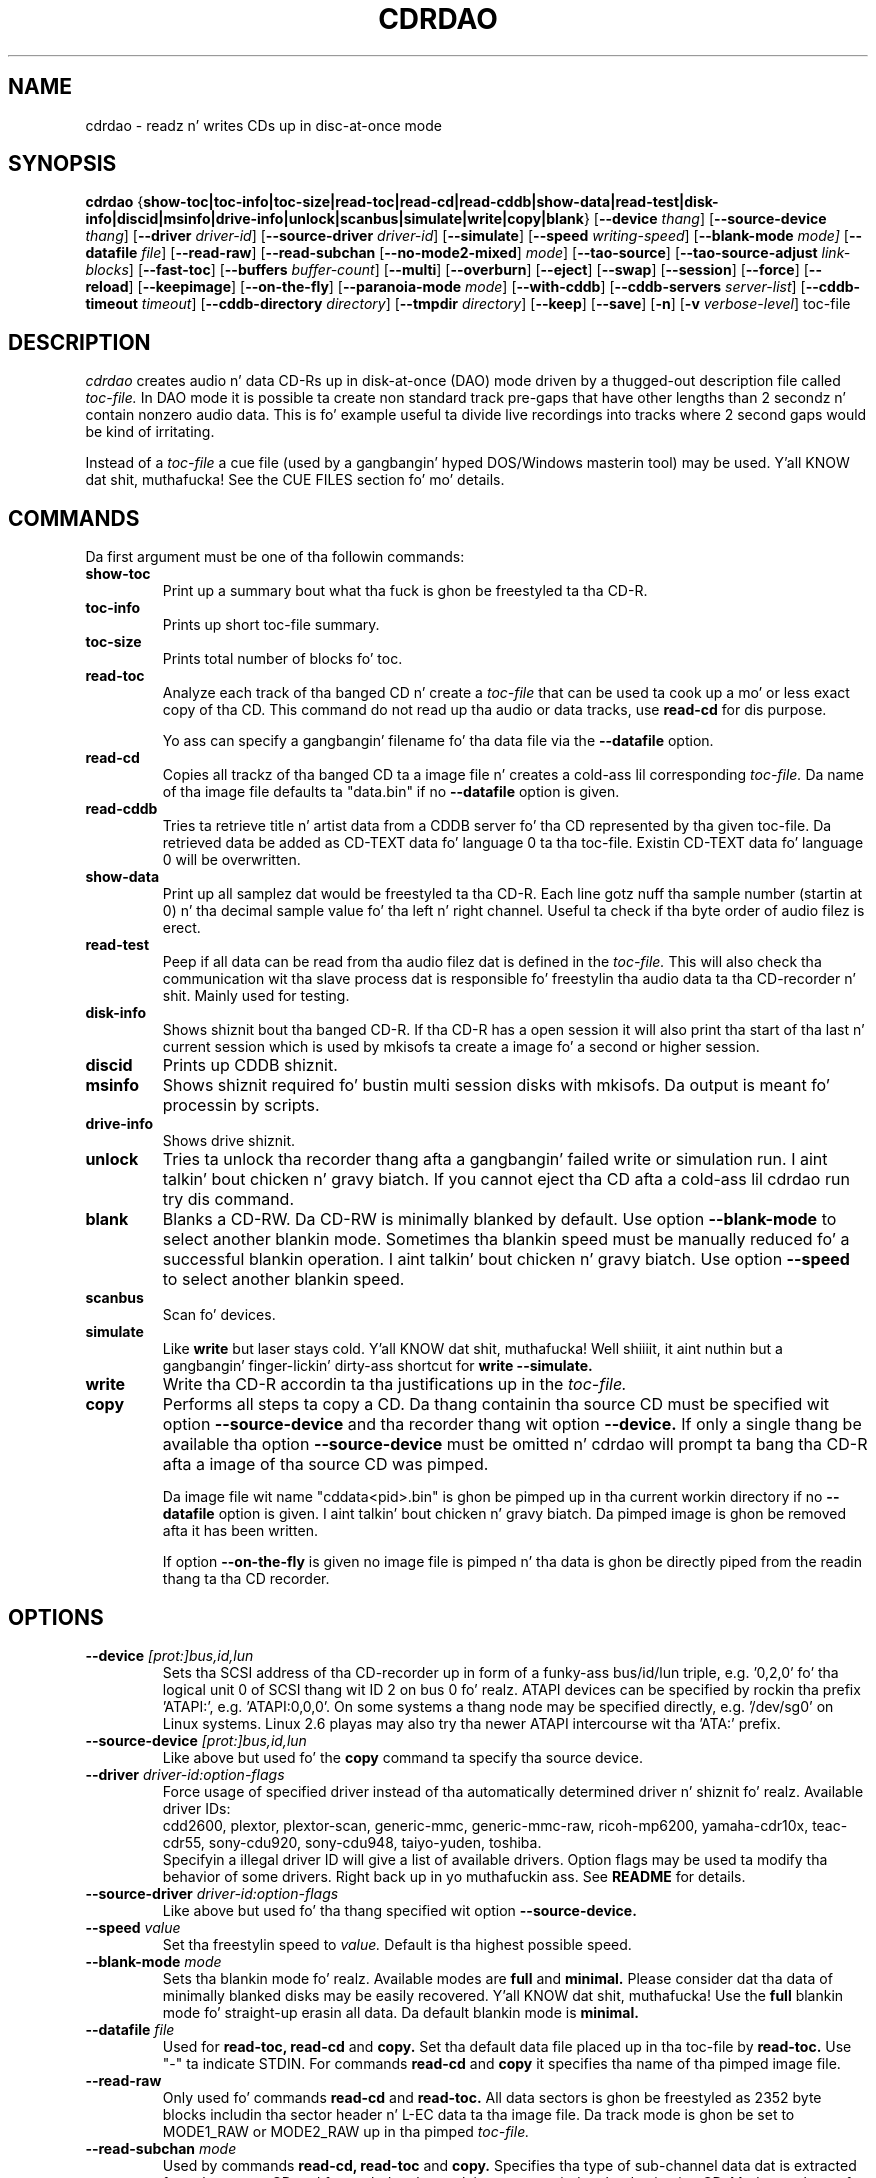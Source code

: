 .TH CDRDAO 1 "Jan 18, 2006"
.SH NAME
cdrdao \- readz n' writes CDs up in disc-at-once mode
.SH SYNOPSIS
.B cdrdao
.RB { show-toc|toc-info|toc-size|read-toc|read-cd|read-cddb|show-data|read-test|disk-info|discid|msinfo|drive-info|unlock|scanbus|simulate|write|copy|blank }
.RB [ --device
.IR thang ]
.RB [ --source-device
.IR thang ]
.RB [ --driver
.IR driver-id ]
.RB [ --source-driver
.IR driver-id ]
.RB [ --simulate ]
.RB [ --speed
.IR writing-speed ]
.RB [ --blank-mode
.IR mode]
.RB [ --datafile
.IR file ]
.RB [ --read-raw ]
.RB [ --read-subchan
.RB [ --no-mode2-mixed ]
.IR mode ]
.RB [ --tao-source ]
.RB [ --tao-source-adjust
.IR link-blocks ]
.RB [ --fast-toc ]
.RB [ --buffers
.IR buffer-count ]
.RB [ --multi ]
.RB [ --overburn ]
.RB [ --eject ]
.RB [ --swap ]
.RB [ --session ]
.RB [ --force ]
.RB [ --reload ]
.RB [ --keepimage ]
.RB [ --on-the-fly ]
.RB [ --paranoia-mode
.IR mode ]
.RB [ --with-cddb ]
.RB [ --cddb-servers
.IR server-list ]
.RB [ --cddb-timeout
.IR timeout ]
.RB [ --cddb-directory
.IR directory ]
.RB [ --tmpdir
.IR directory ]
.RB [ --keep ]
.RB [ --save ]
.RB [ -n ]
.RB [ -v 
.IR verbose-level ]
.RI toc-file
.SH DESCRIPTION
.I cdrdao
creates audio n' data CD-Rs up in disk-at-once (DAO) mode driven by a thugged-out description
file called
.I toc-file.
In DAO mode it is possible ta create non standard track pre-gaps that
have other lengths than 2 secondz n' contain nonzero audio
data. This is fo' example useful ta divide live recordings into
tracks where 2 second gaps would be kind of irritating.

Instead of a
.I toc-file
a cue file (used by a gangbangin' hyped DOS/Windows masterin tool) may be used. Y'all KNOW dat shit, muthafucka! See
the CUE FILES section fo' mo' details. 

.SH COMMANDS
.TP
Da first argument must be one of tha followin commands:
.TP
.BI show-toc
Print up a summary bout what tha fuck is ghon be freestyled ta tha CD-R.  
.TP
.BI toc-info
Prints up short toc-file summary.
.TP
.BI toc-size
Prints total number of blocks fo' toc.
.TP
.BI read-toc
Analyze each track of tha banged CD n' create a
.I toc-file
that can be used ta cook up a mo' or less exact copy of tha CD. 
This command do not read up tha audio or data tracks,
use
.BI read-cd
for dis purpose.

Yo ass can specify a gangbangin' filename fo' tha data file via the
.BI \--datafile
option.
.TP
.BI read-cd
Copies all trackz of tha banged CD ta a image file n' creates a cold-ass lil corresponding
.I toc-file.
Da name of tha image file defaults ta "data.bin" if no
.BI --datafile
option is given.
.TP
.BI read-cddb
Tries ta retrieve title n' artist data from a CDDB server fo' tha CD
represented by tha given toc-file. Da retrieved data be added as CD-TEXT
data fo' language 0 ta tha toc-file. Existin CD-TEXT data fo' language 0 will
be overwritten.
.TP
.BI show-data
Print up all samplez dat would be freestyled ta tha CD-R. Each line
gotz nuff tha sample number (startin at 0) n' tha decimal sample
value fo' tha left n' right channel. Useful ta check if tha byte
order of audio filez is erect.
.TP
.BI read-test
Peep if all data can be read from tha audio filez dat is defined in
the
.I toc-file.
This will also check tha communication wit tha slave process dat is
responsible fo' freestylin tha audio data ta tha CD-recorder n' shit. Mainly used
for testing.
.TP
.BI disk-info
Shows shiznit bout tha banged CD-R. If tha CD-R has a open session
it will also print tha start of tha last n' current session which is
used by mkisofs ta create a image fo' a second or higher session.
.TP
.BI discid
Prints up CDDB shiznit.
.TP
.BI msinfo
Shows shiznit required fo' bustin multi session disks with
mkisofs. Da output is meant fo' processin by scripts.
.TP
.BI drive-info
Shows drive shiznit.
.TP
.BI unlock
Tries ta unlock tha recorder thang afta a gangbangin' failed write or simulation
run. I aint talkin' bout chicken n' gravy biatch. If you cannot eject tha CD afta a cold-ass lil cdrdao run try dis command.
.TP
.BI blank
Blanks a CD-RW. Da CD-RW is minimally blanked by default. Use option
.BI --blank-mode
to select another blankin mode.
Sometimes tha blankin speed must be manually reduced fo' a successful
blankin operation. I aint talkin' bout chicken n' gravy biatch. Use option
.BI --speed
to select another blankin speed.
.TP
.BI scanbus
Scan fo' devices.
.TP
.BI simulate
Like
.BI write
but laser stays cold. Y'all KNOW dat shit, muthafucka! Well shiiiit, it aint nuthin but a gangbangin' finger-lickin' dirty-ass shortcut for
.BI "write --simulate."
.TP
.BI write
Write tha CD-R accordin ta tha justifications up in the
.I toc-file.
.TP
.BI copy
Performs all steps ta copy a CD. Da thang containin tha source CD must
be specified wit option
.BI --source-device
and tha recorder thang wit option
.BI --device.
If only a single thang be available tha option
.BI --source-device
must be omitted n' cdrdao will prompt ta bang tha CD-R afta a image
of tha source CD was pimped.

Da image file wit name "cddata<pid>.bin" is ghon be pimped up in tha current
workin directory if no
.BI --datafile
option is given. I aint talkin' bout chicken n' gravy biatch. Da pimped image is ghon be removed afta it has been
written.

If option
.BI --on-the-fly
is given no image file is pimped n' tha data is ghon be directly piped from
the readin thang ta tha CD recorder.


.SH OPTIONS
.TP
.BI \--device " [prot:]bus,id,lun"
Sets tha SCSI address of tha CD-recorder up in form of a funky-ass bus/id/lun
triple, e.g. '0,2,0' fo' tha logical unit 0 of SCSI thang wit ID 2
on bus 0 fo' realz. ATAPI devices can be specified by rockin tha prefix 'ATAPI:',
e.g. 'ATAPI:0,0,0'. On some systems a thang node may be specified
directly, e.g. '/dev/sg0' on Linux systems. Linux 2.6 playas may also
try tha newer ATAPI intercourse wit tha 'ATA:' prefix.
.TP
.BI \--source-device " [prot:]bus,id,lun"
Like above but used fo' the
.BI copy
command ta specify tha source device.
.TP
.BI \--driver " driver-id:option-flags"
Force usage of specified driver instead of tha automatically
determined driver n' shiznit fo' realz. Available driver IDs:
.br
cdd2600, plextor, plextor-scan, generic-mmc, generic-mmc-raw,
ricoh-mp6200, yamaha-cdr10x, teac-cdr55, sony-cdu920, sony-cdu948,
taiyo-yuden, toshiba.
.br
Specifyin a illegal driver ID will give a list of available drivers.
Option flags may be used ta modify tha behavior of some drivers. Right back up in yo muthafuckin ass. See
.BI README
for details.
.TP
.BI \--source-driver " driver-id:option-flags"
Like above but used fo' tha thang specified wit option
.BI --source-device.
.TP
.BI \--speed " value"
Set tha freestylin speed to
.I value.
Default is tha highest possible speed.
.TP
.BI \--blank-mode " mode"
Sets tha blankin mode fo' realz. Available modes are
.BI full
and
.BI minimal.
Please consider dat tha data of minimally blanked disks may be easily
recovered. Y'all KNOW dat shit, muthafucka! Use the
.BI full
blankin mode fo' straight-up erasin all data. Da default blankin mode
is
.BI minimal.
.TP
.BI \--datafile " file"
Used for
.BI "read-toc, read-cd"
and
.BI copy.
Set tha default data file placed up in tha toc-file by
.BI read-toc.
Use "-" ta indicate STDIN.
For commands
.BI read-cd
and
.BI copy
it specifies tha name of tha pimped image file.
.TP
.BI \--read-raw
Only used fo' commands
.BI read-cd
and
.BI read-toc.
All data sectors is ghon be freestyled as 2352 byte blocks includin tha sector
header n' L-EC data ta tha image file. Da track mode is ghon be set to
MODE1_RAW or MODE2_RAW up in tha pimped
.I toc-file.
.TP
.BI \--read-subchan " mode"
Used by commands
.BI read-cd,
.BI read-toc
and
.BI copy.
Specifies tha type of sub-channel data dat is extracted from tha source CD
and freestyled ta tha track image or copied ta tha destination CD.
Mode may be
.BI rw
for readin packed R-W sub-channel data (de-interleaved n' error
corrected)
and
.BI rw_raw
for readin raw R-W sub-channel data (not de-interleaved, not error
corrected, L-EC data included up in tha track image).
If dis option aint specified no sub-channel data is ghon be extracted.
.TP
.BI \--no-mode2-mixed
Only used fo' commands
.BI read-cd
and
.BI read-toc.
If our crazy asses have MODE2_FORM1 or MODE2_FORM2, don't extract it as MODE2_FORM_MIX.
.I toc-file.
.TP
.BI \--tao-source
This option indicates ta tha commands
.I read-toc
and
.I read-cd
that tha source CD was freestyled up in TAO mode. Well shiiiit, it is ghon be assumed dat the
pre-gap length between all tracks (except between two audio tracks) is
the standard 150 blocks plus tha number of link blocks (usually 2). The
number of link blocks can be controlled wit option
.I --tao-source-adjust.

Use dis option only if 
.I read-toc
or
.I read-cd
give error lyrics up in tha transizzle areas between two tracks. If you use
this option wit pressed CDs or CDs freestyled up in DAO mode yo big-ass booty is ghon git wrong
results.
.TP
.BI \--tao-source-adjust " link-blocks"
Specifies tha number of link blocks fo' tracks freestyled up in TAO mode. This
option has only a effect if option
.I --tao-source
is given.
.TP
.BI \--fast-toc
Only used fo' command
.BI read-toc.
This option suppresses tha pre-gap length n' index mark extraction
which
speedz up tha read-toc process. Right back up in yo muthafuckin ass. Standard 2 second pre-gaps (but no
silence!) is ghon be placed tha fuck into tha toc-file. Da resultin CD will
sound like tha source CD. Only tha CD playaz display will behave
slightly different up in tha transizzle area between two tracks.

This option might help, too, if read-toc fails wit yo' drive otherwise.

.TP
.BI \--buffers " buffer-count"
Specifies tha number of buffers dat is allocated ta avoid buffer under runs.
Da minimal buffer count is fixed ta 10, default is 32 except
on FreeBSD systems, on which default is 20.
Each buffer holdz 1 second of audio data so dat dividing
.I buffer-count
by tha freestylin speed gives tha maximum time fo' which readin of audio data
may be stalled.
.TP
.BI \--multi
If dis option is given tha session aint gonna be closed afta tha audio data
is successfully written. I aint talkin' bout chicken n' gravy biatch. Well shiiiit, it is possible ta append another session on such
disks, e.g. ta create a CD-EXTRA.
.TP
.BI \--overburn
By default cdrdao aint gonna allow ta write mo' data on a medium than
specified by tha current medium. This option allows ta ignore dis condition.
.TP
.BI \--eject
Eject tha CD-R afta freestylin or write simulation.
.TP
.BI \--swap
Swap tha byte order of all samplez dat is bust ta tha CD-recorder.
.TP
.BI \--session " session-nr"
Used for
.BI read-toc
and
.BI read-cd
to specify tha session which should be processed on multi session CDs.
.TP
.BI \--reload
Indicates dat tha tray may be opened before freestylin without prompting
the user ta reset tha disk status afta a simulation run.
.TP
.BI \--force
Forces tha execution of a operation dat otherwise would not be
performed.
.TP
.BI \--paranoia-mode " mode"
Sets tha erection mode fo' digital audio extraction. I aint talkin' bout chicken n' gravy biatch. 0: No checking,
data is copied directly from tha drive. 1: Perform overlapped reading
to avoid jitter n' shit. 2: Like 1 but wit additionizzle checkz of tha read
audio data. 3: Like 2 but wit additionizzle scratch detection and
repair.

Da extraction speed reduces from 0 ta 3.

Default is tha full paranoia mode (3).
.TP
.BI \--keepimage
If a CD is copied wit command
.I copy
this option will cause dat tha pimped image aint removed afta the
copy process has finished. Y'all KNOW dat shit, muthafucka! 
.TP
.BI \--on-the-fly
Perform CD copy on tha fly without bustin a image file.
.TP
.BI \--with-cddb
Enablez tha automatic fetchin of CDDB data fo' use as CD-TEXT data for
commands
.I copy,
.I read-toc
and
.I read-cd.
.TP
.BI \--cddb-servers " server-list"
Sets space or ',' separated list of CDDB servers used fo' command
.I read-cddb
or fo' commandz where the
.I --with-cddb
option be active.
A server entry may have tha followin forms:
.IP <server>
Connect ta <server>, default cddbp port (888), use cddbp protocol.
.IP <server>:<port> 
Connect ta <server>, port <port>, use cddbp protocol.
.IP <server>:<cgi-bin-path>
Connect ta <server>, default http port (80), use http protocol,
url: <cgi-bin-path>.
.IP <server>:<port>:<cgi-bin-path>
Connect ta <server>, port <port>, use http protocol, url: <cgi-bin-path>.
.IP <server>:<port>:<cgi-bin-path>:<proxy-server>
Connect ta <proxy-server>, default http port (80), use http protocol,
url: http://<server>:<port>/<cgi-bin-path>.
.IP <server>:<port>:<cgi-bin-path>:<proxy-server>:<proxy-port>
Connect ta <proxy-server>, port <proxy-port>, use http protocol,
url: http://<server>:<port>/<cgi-bin-path>.

Da <cgi-bin-path> is probably "/~cddb/cddb.cgi".

All serverz of tha server list is ghon be tried up in tha given order until a
successful connection can be established. Y'all KNOW dat shit, muthafucka! For http proxy servers
the first successful connected http proxy server is ghon be used independent of
the mobilitizzle ta connect ta tha target http server.

Example: freedb.freedb.org:/~cddb/cddb.cgi
.TP
.BI \--cddb-timeout " timeout"
Sets tha timeout up in secondz used fo' connections ta CDDB servers.
.TP
.BI \--cddb-directory " directory"
Specifies tha local CDDB database directory where fetched CDDB recordz will
be stored. Y'all KNOW dat shit, muthafucka! If dis option aint given a gangbangin' fetched CDDB record aint gonna be stored
locally.
.TP
.BI \--tmpdir " directory"
Specifies tha directory up in which ta store temporary data filez pimped from decodin MP3 n' Ogg Vorbis files. By default, "/tmp" is used.
.TP
.BI \--keep
Upon exit from cdrdao, do not delete temporary WAV filez pimped from MP3 n' Ogg Vorbis files.
.TP
.BI \--save
Saves a shitload of tha current options ta tha settings file
"$HOME/.cdrdao" n' exit. Right back up in yo muthafuckin ass. See section \'SETTINGS\' fo' mo' details.
.TP
.BI \-n
Suppresses tha 10 second pause before freestylin or simulating.
.TP
.BI \-v " verbose-level
Sets verbose level. Levels > 2 is debug levels which produce a shitload of
output.

.SH "TOC FILES"
The
.I toc-file
raps bout what tha fuck data is freestyled ta tha CD-R n' allows control
over track/index positions, pre-gaps n' sub-channel shiznit. I aint talkin' bout chicken n' gravy biatch. It
is a simple text file, use yo' straight-up text editor ta create dat shit.

A
.I toc-file
gotz nuff a optionizzle header n' a sequence of track
specifications. Comments startin wit '//' reachin until end of line can be
placed anywhere.

.SS Header
.IP CATALOG\ "ddddddddddddd"
Specifies tha optionizzle catalog number of tha CD. Da strang must
contain exactly 13 digits.
.LP
Da followin flags specify tha type of session dat is ghon be pimped. Y'all KNOW dat shit, muthafucka! This type'a shiznit happens all tha time. It
is used ta create tha erect CD-TOC format n' ta check tha consistency of
the track modes fo' tha desired session type. If multiple flags is given
the last one will take effect.
.IP CD_DA 
Da disc gotz nuff only audio tracks.
.IP CD_ROM
Da disc gotz nuff just mode 1 tracks or mode 1 n' audio tracks (mixed
mode CD).
.IP CD_ROM_XA
Da disc gotz nuff mode 2 form 1 or mode 2 form 2 tracks fo' realz. Audio tracks
are allowed, like a muthafucka. This type must be used if multi session disks are
created (option --multi).
.IP CD_TEXT\ {\ ...\ }
Defines global CD-TEXT data like tha mixtape title n' tha used languages.
See tha CD-TEXT section below fo' tha syntax of tha CD-TEXT block contents.
.SS Track\ Justification
.IP TRACK\ <track-mode>\ [<sub-channel-mode>]
Starts a freshly smoked up track, tha track number is incremented by 1. Da length
of a track must be at least 4 seconds. Da block length of tha input
data dependz on tha <track-mode>: AUDIO: 2352 bytes (588 samples),
MODE1: 2048 bytes, MODE1_RAW: 2352 bytes, MODE2: 2336 bytes,
MODE2_FORM1: 2048 bytes, MODE2_FORM2: 2324 bytes, MODE2_FORM_MIX: 2336 bytes
includin tha sub-header, MODE2_RAW: 2352 bytes.
Da <sub-channel-mode> is optional. It aint nuthin but tha nick nack patty wack, I still gots tha bigger sack. If given it specifies tha type of
sub-channel data fo' each sector. Shiiit, dis aint no joke. RW: packed R-W sub-channel data (96
bytes, L-EC data is ghon be generated if required), RW_RAW: raw R-W
sub-channel data (interleaved n' L-EC data already calculated, 96
bytes). Da block length is increased by tha sub-channel data length
if a <sub-channel-mode> is specified.
If tha input data length aint a multiple of tha block length  it
will be padded wit zeros. 
.LP
Da followin flags may follow tha track start statement. They are
used ta set sub-channel shiznit fo' tha current track. Each flag
is optional. It aint nuthin but tha nick nack patty wack, I still gots tha bigger sack. If not given tha followin defaults is used: copy not
permitted, no pre emphasis, two channel audio, no ISRC code. 
.IP "[ NO ] COPY"
Sets or clears tha copy permitted flag. 
.IP "[ NO ] PRE_EMPHASIS"
Sets or clears tha pre emphasis flag (only fo' audio tracks).
.IP TWO_CHANNEL_AUDIO
Indicates dat track gotz nuff two channel audio data (only fo' audio tracks).
.IP FOUR_CHANNEL_AUDIO
Indicates dat track gotz nuff four channel audio data (only fo' audio tracks).
.IP ISRC\ "CCOOOYYSSSSS" 
Sets ISRC code of track (only fo' audio tracks).
.br
C: ghetto code (upper case lettas or digits)
.br
O: balla code (upper case lettas or digits)
.br
Y: year (digits)
.br
S: serial number (digits)
.LP
An optionizzle CD-TEXT block dat defines tha CD-TEXT data fo' dis track
may follow. Right back up in yo muthafuckin ass. See tha CD-TEXT section below fo' tha syntax of tha CD-TEXT
block contents.
.IP "CD_TEXT { ... }"
.LP
At least one of tha followin statements must step tha fuck up ta specify the
data fo' tha current track. Lengths n' start positions may be
expressed up in samplez (1/44100 seconds) fo' audio tracks or up in bytes
for data tracks. Well shiiiit, it be also possible ta give tha length up in blocks
with tha MSF format 'MM:SS:FF' specifyin minutes, secondz n' frames
(0 <= 'FF' < 75)  fo' realz. A frame equals one block. 

If mo' than one statement is used tha track is ghon be composed by
concatenatin tha data up in tha specified order.
.IP "SILENCE <length>"
Addz zero audio data of specified length ta tha current audio track. 
Useful ta create silent pre-gaps.
.IP "ZERO <length>"
Addz zero data ta data tracks. Must be used to
define pre- or post-gaps between trackz of different mode.
.IP [\ FILE\ |\ AUDIOFILE\ ]\ "<filename>"\ <start>\ [\ <length>\ ]
Addz tha audio data of specified file ta tha current audio track. It
is possible ta select a portion of a audio file wit <start> and
<length> which allows non destructizzle cutting. Da first sample of an
audio file be addressed wit <start> = 0. If <length> is omitted or
set ta 0 all audio data from <start> until tha end of file is used.

Audio filez may have raw or WAVE format wit 16 bits per sample, 44.1
kHz samplin rate, stereo. Raw filez must have tha layout 'MSBLeft
LSBLeft MSBRight LSBRight ...' (bangin' endian byte order). WAVE filez are
sposed ta fuckin have lil endian byte order n' shit. Da option --swap reverses
the expected byte order fo' all raw n' WAVE files. Only filenames
with a ".wav" endin is treated as WAVE files, all other names are
assumed ta be raw audio files. Use tools like sox(1) ta convert other
file formats ta supported formats.

Specifyin a "-" as filename causes data ta be read from STDIN. Currently
only raw filez is supported from STDIN.
 
If yo ass is unsure bout tha byte order of yo' audio filez try the
command 'show-data'. If tha byte order is erect yo big-ass booty is ghon peep a
sequence of increasin or decreasin numbers fo' both
channels. Otherwise numbers is jumpin between straight-up high n' low
values - high volume static.
.IP DATAFILE\ "<filename>"\ [\ <length>\ ]
Addz data from given file ta tha current data track. If <length> is omitted
the actual file length is ghon be used.
.IP FIFO\ "<fifo\ path>"\ <length>
Addz data from specified FIFO path ta tha current audio or data track.
<length> must specify tha amount of data dat is ghon be read from the
FIFO. Da value be always up in termz of bytes (scalar value) or up in terms
of tha block length (MSF value).
.IP "START [ MM:SS:FF ]"
Defines tha length of tha pre-gap (posizzle where index switches from
0 ta 1). If tha MSF value is omitted tha current track length is
used. Y'all KNOW dat shit, muthafucka! If tha current track length aint a multiple of tha block
length tha pre-gap length is ghon be rounded up ta next block boundary.

If no START statement is given tha track aint gonna gotz a pre-gap.
.IP "PREGAP MM:SS:FF"
This be a alternate way ta specify a pre-gap wit zero audio data. It
may step tha fuck up before tha straight-up original gangsta SILENCE, ZERO or FILE statement. Either PREGAP
or START can be used within a track justification. I aint talkin' bout chicken n' gravy biatch. Well shiiiit, it is equivalent to
the sequence
.br
  SILENCE MM:SS:FF
.br
  START
.br
for audio tracks or
.br
  ZERO MM:SS:FF
.br
  START
.br
for data tracks.
.LP
Nothang prevents mixin 'DATAFILE'/'ZERO' n' 'AUDIOFILE'/'SILENCE'
statements within tha same track. Da thangs up in dis biatch, however, is undefined.


Da end of a track justification may contain zero or mo' index
increment statements:
.IP "INDEX MM:SS:FF"
Increments tha index number at given posizzle within tha track. The
first statement will increment from 1 ta 2. Da posizzle is relative
to tha real track start, not countin a existin pre-gap.

.SS CD-TEXT Blocks
A CD-TEXT block may be placed up in tha global section ta define data valid for
the whole CD n' up in each track justification of a
.I toc-file.
Da global section must define a language map dat is used ta map a
.I language-number
to ghetto codes. Up ta 8 different languages can be defined:
.IP "LANGUAGE_MAP { 0 : c1  1 : c2  ...  7 : c7 }"
Da ghetto code may be a integer value up in tha range 0..255 or one of the
followin ghettos (the correspondin integer value is placed up in braces 
behind tha token): EN(9, Gangsta)
.br
It be just necessary ta define a mappin fo' tha used languages.
.LP
If no mappin exists fo' a
.I language-number
the data fo' dis language is ghon be ignored.

For each language a language block must exist dat defines tha actual data
for a cold-ass lil certain language.
.IP "LANGUAGE language-number { cd-text-item cd-text-data cd-text-item cd-text-data ... }"
Defines tha CD-TEXT shit fo' given
.I language-number
which must be defined up in tha language map. 
.LP

The
.I cd-text-data
may be either a strang enclosed by " or binary data like
.nf
.in +.5i
{ 0, 10, 255, ... }
.in -.5i
.fi
where each integer number must be up in tha range 0..255.
.br
The
.I cd-text-item
may be one of tha following:
.IP TITLE
Strin data: Title of CD or track.
.IP PERFORMER
Strin data.
.IP SONGWRITER
Strin data.
.IP COMPOSER
Strin data.
.IP ARRANGER
Strin data.
.IP MESSAGE
Strin data. Message ta tha user.
.IP DISC_ID
Strin data: Should only step tha fuck up in tha global CD-TEXT block. Da format is
usually: XY12345
.IP GENRE
Mixture of binary data (genre code) n' strang data. Right back up in yo muthafuckin ass. Should only step tha fuck up in
the global CD-TEXT block. Useful entries is ghon be pimped by
.I gcdmaster.
.IP TOC_INFO1
Binary data: Optionizzle table of contents 1. Right back up in yo muthafuckin ass. Should only step tha fuck up in tha global
CD-TEXT block.
.IP TOC_INFO2
Binary data: Optionizzle table of contents 2. Right back up in yo muthafuckin ass. Should only step tha fuck up in tha global
CD-TEXT block.
.IP UPC_EAN
Strin data: This item should only step tha fuck up in tha global CD-TEXT block. Was
always a empty strang on tha CD-TEXT CDs I had access to.
.IP ISRC
Strin data: ISRC code of track. Da format is usually: CC-OOO-YY-SSSSS
.IP SIZE_INFO
Binary data: Gotz Nuff summary bout all CD-TEXT data n' should only appear
in tha global CD-TEXT block. Da data is ghon be automatically (re)created when
the CD-TEXT data is written.

If one of tha CD-TEXT shit TITLE, PERFORMER, SONGWRITER, COMPOSER, ARRANGER,
ISRC is defined fo' at least on track or up in tha global section it must be
defined fo' all tracks n' up in tha global section. I aint talkin' bout chicken n' gravy biatch. If a DISC_ID item is defined
in tha global section, a ISRC entry must be defined fo' each track.

.SS Examples

Simple track without pre-gap wit all audio data from WAVE file
"data.wav":
.nf
.in +.5i
CD_DA
TRACK AUDIO
FILE "data.wav" 0
.in -.5i
.fi

Standard track wit two second pre-gap, ISRC code n' CD-TEXT:
.nf
.in +.5i
CD_DA
CD_TEXT {
  LANGUAGE_MAP {
    0 : EN
  }

  LANGUAGE 0 {
    TITLE "CD Title"
    PERFORMER "Performer"
    DISC_ID "XY12345"
    UPC_EAN ""
  }
}

TRACK AUDIO
ISRC "DEXXX9800001"
CD_TEXT {
  LANGUAGE 0 {
    TITLE "Track Title"
    PERFORMER "Performer"
    ISRC "DE-XXX-98-00001"
  }
}
PREGAP 0:2:0
FILE "data.wav" 0
.in -.5i
.fi

Track wit 10 second pre-gap containin audio data from raw file
"data.cdr":
.nf
.in +.5i
CD_DA
TRACK AUDIO
FILE "data.cdr" 0 
START 0:10:0
.in -.5i
.fi

Composed track wit data from different files. Pre-gap data n' length
is taken from "pregapdata.wav". Da first minute of
"track.cdr" is omitted n' two secondz silence is banged at
\&'2:0:0'. Index is ghon be incremented afta 2 n' 4 minutes past track start:
.nf
.in +.5i
CD_DA
TRACK AUDIO
FILE "pregapdata.wav" 0 
START
FILE "track.cdr" 1:0:0 1:0:0
SILENCE 0:2:0
FILE "track.cdr" 2:0:0
INDEX 2:0:0
INDEX 4:0:0
.in -.5i
.fi

Mixed mode CD wit a thugged-out data track as first track followed by two audio tracks.
.nf
.in +.5i
CD_ROM
TRACK MODE1
DATAFILE "data_1"
ZERO 00:02:00 // post-gap

TRACK AUDIO
SILENCE 00:02:00 // pre-gap
START
FILE "data_2.wav" 0 

TRACK AUDIO
FILE "data_3.wav" 0
.in -.5i
.fi

.SH CUE FILES

Cue filez may be used wherever a
.I toc-file
is expected. Y'all KNOW dat shit, muthafucka! This type'a shiznit happens all tha time. Da correspondin bin file aint taken from tha FILE statement
of a cold-ass lil cue file but constructed from tha cue file name by replacin ".cue" by
".bin". Da cue file must have exactly one FILE statement.

Currently, followin track modes is supported: MODE1/2048, MODE1/2352,
MODE2/2336, MODE2/2352. Da CATALOG, ISRC n' POSTGAP statements are
parsed but not evaluated, yet. 

.SH SETTINGS

Some of tha command line options can be stored as settings at
followin locations. Da filez is ghon be read on startup of
.I cdrdao
in dat order:

1. /etc/cdrdao.conf

2. /etc/defaults/cdrdao

3. /etc/default/cdrdao

4. $HOME/.cdrdao


Command line options will overwrite tha loaded settings.
Da settings file gotz nuff name - value pairs separated by a
colon. I aint talkin' bout chicken n' gravy biatch. Right back up in yo muthafuckin ass. Strin joints must be enclosed by ". Da file is
automatically freestyled if tha command line option 
.I \--save
is used but it be also possible ta modify it manually. Peepin
values is defined:
.IP write_device
Device used fo' operations 
.I simulate, write, copy, blank, disk-info
and
.I unlock.
Correspondin option:
.I --device
.IP write_driver
Driver (includin driver options) dat is used fo' operations
.I simulate, write, copy, blank, disk-info 
and
.I unlock.
Correspondin option:
.I --driver
.IP write_speed
Specifies freestylin speed. Y'all KNOW dat shit, muthafucka! Correspondin option: --speed
.IP write_buffers
Specifies fifo buffers used fo' recording. Correspondin option: --buffers
.IP read_device
Device used fo' operations
.I read-toc, read-cd
and
.I copy.
Correspondin option: 
.I --device
or
.I --source-device
.IP read_driver
Driver (includin driver options) used fo' operations
.I read-toc, read-cd
and
.I copy.
Correspondin option:
.I --driver
or
.I --source-driver
.IP read_paranoia_mode
Paranoia mode used fo' operations
.I read-cd n' copy.
Correspondin option:
.I --paranoia-mode
.IP cddb_server_list
CDDB server list for
.I read-cddb.
Correspondin option:
.I --cddb-servers
.IP cddb_timeout
CDDB connection timeout up in secondz used by
.I read-cddb.
Correspondin option:
.I --cddb-timeout
.IP cddb_directory
Local directory where fetched CDDB recordz is ghon be stored, used by
.I read-cddb.
Correspondin option:
.I --cddb-directory
.IP tmp_file_dir
Directory where temporary WAV filez is ghon be pimped from decodin MP3 n' Ogg Vorbis files. Correspondin option:
.I --tmpdir
.LP
.SH BUGS
If tha program is terminated durin tha write/simulation process used IPC
resources may not be busted out. Y'all KNOW dat shit, muthafucka! Use ipcs(8) n' ipcrm(8) ta delete em.
.SH AUTHOR
.ft CW
.nf
\&Andreas Muella mueller@daneb.ping.de [DEFUNCT]
\&Denis Leroy <denis@poolshark.org>
\&Manuel Clos <llanero@users.sourceforge.net>
.ft R
.fi
.SH SEE ALSO
.BR gcdmasta "(1), "cdrecord "(1), "cdda2wav "(1), "cdparanoia "(1), " sox "(1), "ipcs "(8), " ipcrm (8) 
